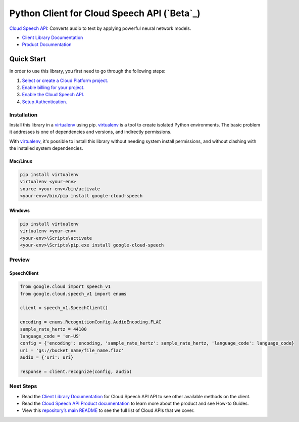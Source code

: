 Python Client for Cloud Speech API (`Beta`_)
=============================================

`Cloud Speech API`_: Converts audio to text by applying powerful neural network models.

- `Client Library Documentation`_
- `Product Documentation`_

.. _Alpha: https://github.com/GoogleCloudPlatform/google-cloud-python/blob/master/README.rst
.. _Cloud Speech API: https://cloud.google.com/speech
.. _Client Library Documentation: https://googlecloudplatform.github.io/google-cloud-python/stable/speech/usage.html
.. _Product Documentation:  https://cloud.google.com/speech

Quick Start
-----------

In order to use this library, you first need to go through the following steps:

1. `Select or create a Cloud Platform project.`_
2. `Enable billing for your project.`_
3. `Enable the Cloud Speech API.`_
4. `Setup Authentication.`_

.. _Select or create a Cloud Platform project.: https://console.cloud.google.com/project
.. _Enable billing for your project.: https://cloud.google.com/billing/docs/how-to/modify-project#enable_billing_for_a_project
.. _Enable the Cloud Speech API.:  https://cloud.google.com/speech
.. _Setup Authentication.: https://googlecloudplatform.github.io/google-cloud-python/stable/core/auth.html

Installation
~~~~~~~~~~~~

Install this library in a `virtualenv`_ using pip. `virtualenv`_ is a tool to
create isolated Python environments. The basic problem it addresses is one of
dependencies and versions, and indirectly permissions.

With `virtualenv`_, it's possible to install this library without needing system
install permissions, and without clashing with the installed system
dependencies.

.. _`virtualenv`: https://virtualenv.pypa.io/en/latest/


Mac/Linux
^^^^^^^^^

.. code-block:: console

    pip install virtualenv
    virtualenv <your-env>
    source <your-env>/bin/activate
    <your-env>/bin/pip install google-cloud-speech


Windows
^^^^^^^

.. code-block:: console

    pip install virtualenv
    virtualenv <your-env>
    <your-env>\Scripts\activate
    <your-env>\Scripts\pip.exe install google-cloud-speech

Preview
~~~~~~~

SpeechClient
^^^^^^^^^^^^

.. code:: py

    from google.cloud import speech_v1
    from google.cloud.speech_v1 import enums

    client = speech_v1.SpeechClient()

    encoding = enums.RecognitionConfig.AudioEncoding.FLAC
    sample_rate_hertz = 44100
    language_code = 'en-US'
    config = {'encoding': encoding, 'sample_rate_hertz': sample_rate_hertz, 'language_code': language_code}
    uri = 'gs://bucket_name/file_name.flac'
    audio = {'uri': uri}

    response = client.recognize(config, audio)

Next Steps
~~~~~~~~~~

-  Read the `Client Library Documentation`_ for Cloud Speech API
   API to see other available methods on the client.
-  Read the `Cloud Speech API Product documentation`_ to learn
   more about the product and see How-to Guides.
-  View this `repository’s main README`_ to see the full list of Cloud
   APIs that we cover.

.. _Cloud Speech API Product documentation:  https://cloud.google.com/speech
.. _repository’s main README: https://github.com/GoogleCloudPlatform/google-cloud-python/blob/master/README.rst